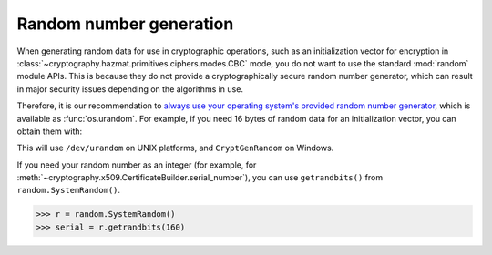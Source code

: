 Random number generation
========================

When generating random data for use in cryptographic operations, such as an
initialization vector for encryption in
:class:`~cryptography.hazmat.primitives.ciphers.modes.CBC` mode, you do not
want to use the standard :mod:`random` module APIs. This is because they do not
provide a cryptographically secure random number generator, which can result in
major security issues depending on the algorithms in use.

Therefore, it is our recommendation to `always use your operating system's
provided random number generator`_, which is available as :func:`os.urandom`.
For example, if you need 16 bytes of random data for an initialization vector,
you can obtain them with:

.. doctest::

    >>> import os
    >>> iv = os.urandom(16)

This will use ``/dev/urandom`` on UNIX platforms, and ``CryptGenRandom`` on
Windows.

If you need your random number as an integer (for example, for
:meth:`~cryptography.x509.CertificateBuilder.serial_number`), you can use
``getrandbits()`` from ``random.SystemRandom()``.

.. code-block:: pycon

    >>> r = random.SystemRandom()
    >>> serial = r.getrandbits(160)

.. _`always use your operating system's provided random number generator`: http://sockpuppet.org/blog/2014/02/25/safely-generate-random-numbers/
